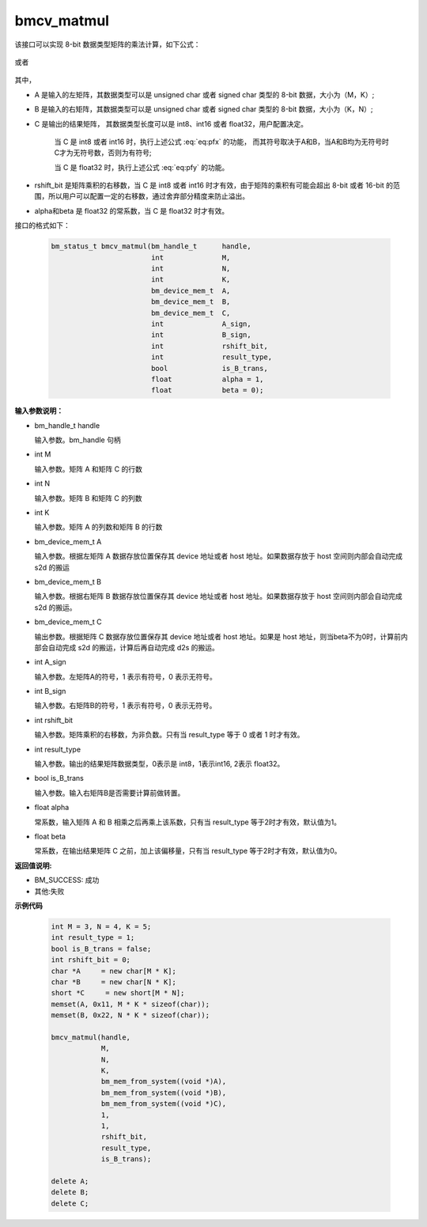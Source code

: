 bmcv_matmul
============

该接口可以实现 8-bit 数据类型矩阵的乘法计算，如下公式：

  .. math:: C = (A\times B) >> rshift\_bit
    :label: eq:pfx

或者

  .. math:: C = alpha \times (A\times B) + beta
    :label: eq:pfy


其中，

* A 是输入的左矩阵，其数据类型可以是 unsigned char 或者 signed char 类型的 8-bit 数据，大小为（M，K）;

* B 是输入的右矩阵，其数据类型可以是 unsigned char 或者 signed char 类型的 8-bit 数据，大小为（K，N）;

* C 是输出的结果矩阵， 其数据类型长度可以是 int8、int16 或者 float32，用户配置决定。

   当 C 是 int8 或者 int16 时，执行上述公式 :eq:`eq:pfx` 的功能， 而其符号取决于A和B，当A和B均为无符号时C才为无符号数，否则为有符号;

   当 C 是 float32 时，执行上述公式 :eq:`eq:pfy` 的功能。

* rshift_bit 是矩阵乘积的右移数，当 C 是 int8 或者 int16 时才有效，由于矩阵的乘积有可能会超出 8-bit 或者 16-bit 的范围，所以用户可以配置一定的右移数，通过舍弃部分精度来防止溢出。

* alpha和beta 是 float32 的常系数，当 C 是 float32 时才有效。


接口的格式如下：

    .. code-block:: c

         bm_status_t bmcv_matmul(bm_handle_t      handle,
                                 int              M,
                                 int              N,
                                 int              K,
                                 bm_device_mem_t  A,
                                 bm_device_mem_t  B,
                                 bm_device_mem_t  C,
                                 int              A_sign,
                                 int              B_sign,
                                 int              rshift_bit,
                                 int              result_type,
                                 bool             is_B_trans,
                                 float            alpha = 1,
                                 float            beta = 0);



**输入参数说明：**

* bm_handle_t handle

  输入参数。bm_handle 句柄

* int M

  输入参数。矩阵 A 和矩阵 C 的行数

* int N

  输入参数。矩阵 B 和矩阵 C 的列数

* int K

  输入参数。矩阵 A 的列数和矩阵 B 的行数

* bm_device_mem_t A

  输入参数。根据左矩阵 A 数据存放位置保存其 device 地址或者 host 地址。如果数据存放于 host 空间则内部会自动完成 s2d 的搬运

* bm_device_mem_t B

  输入参数。根据右矩阵 B 数据存放位置保存其 device 地址或者 host 地址。如果数据存放于 host 空间则内部会自动完成 s2d 的搬运。

* bm_device_mem_t C

  输出参数。根据矩阵 C 数据存放位置保存其 device 地址或者 host 地址。如果是 host 地址，则当beta不为0时，计算前内部会自动完成 s2d 的搬运，计算后再自动完成 d2s 的搬运。

* int A_sign

  输入参数。左矩阵A的符号，1 表示有符号，0 表示无符号。

* int B_sign

  输入参数。右矩阵B的符号，1 表示有符号，0 表示无符号。

* int rshift_bit

  输入参数。矩阵乘积的右移数，为非负数。只有当 result_type 等于 0 或者 1 时才有效。

* int result_type

  输入参数。输出的结果矩阵数据类型，0表示是 int8，1表示int16, 2表示 float32。

* bool is_B_trans

  输入参数。输入右矩阵B是否需要计算前做转置。

* float alpha

  常系数，输入矩阵 A 和 B 相乘之后再乘上该系数，只有当 result_type 等于2时才有效，默认值为1。

* float beta

  常系数，在输出结果矩阵 C 之前，加上该偏移量，只有当 result_type 等于2时才有效，默认值为0。


**返回值说明:**

* BM_SUCCESS: 成功

* 其他:失败



**示例代码**


    .. code-block:: c

        int M = 3, N = 4, K = 5;
        int result_type = 1;
        bool is_B_trans = false;
        int rshift_bit = 0;
        char *A     = new char[M * K];
        char *B     = new char[N * K];
        short *C     = new short[M * N];
        memset(A, 0x11, M * K * sizeof(char));
        memset(B, 0x22, N * K * sizeof(char));

        bmcv_matmul(handle,
                    M,
                    N,
                    K,
                    bm_mem_from_system((void *)A),
                    bm_mem_from_system((void *)B),
                    bm_mem_from_system((void *)C),
                    1,
                    1,
                    rshift_bit,
                    result_type,
                    is_B_trans);

        delete A;
        delete B;
        delete C;

